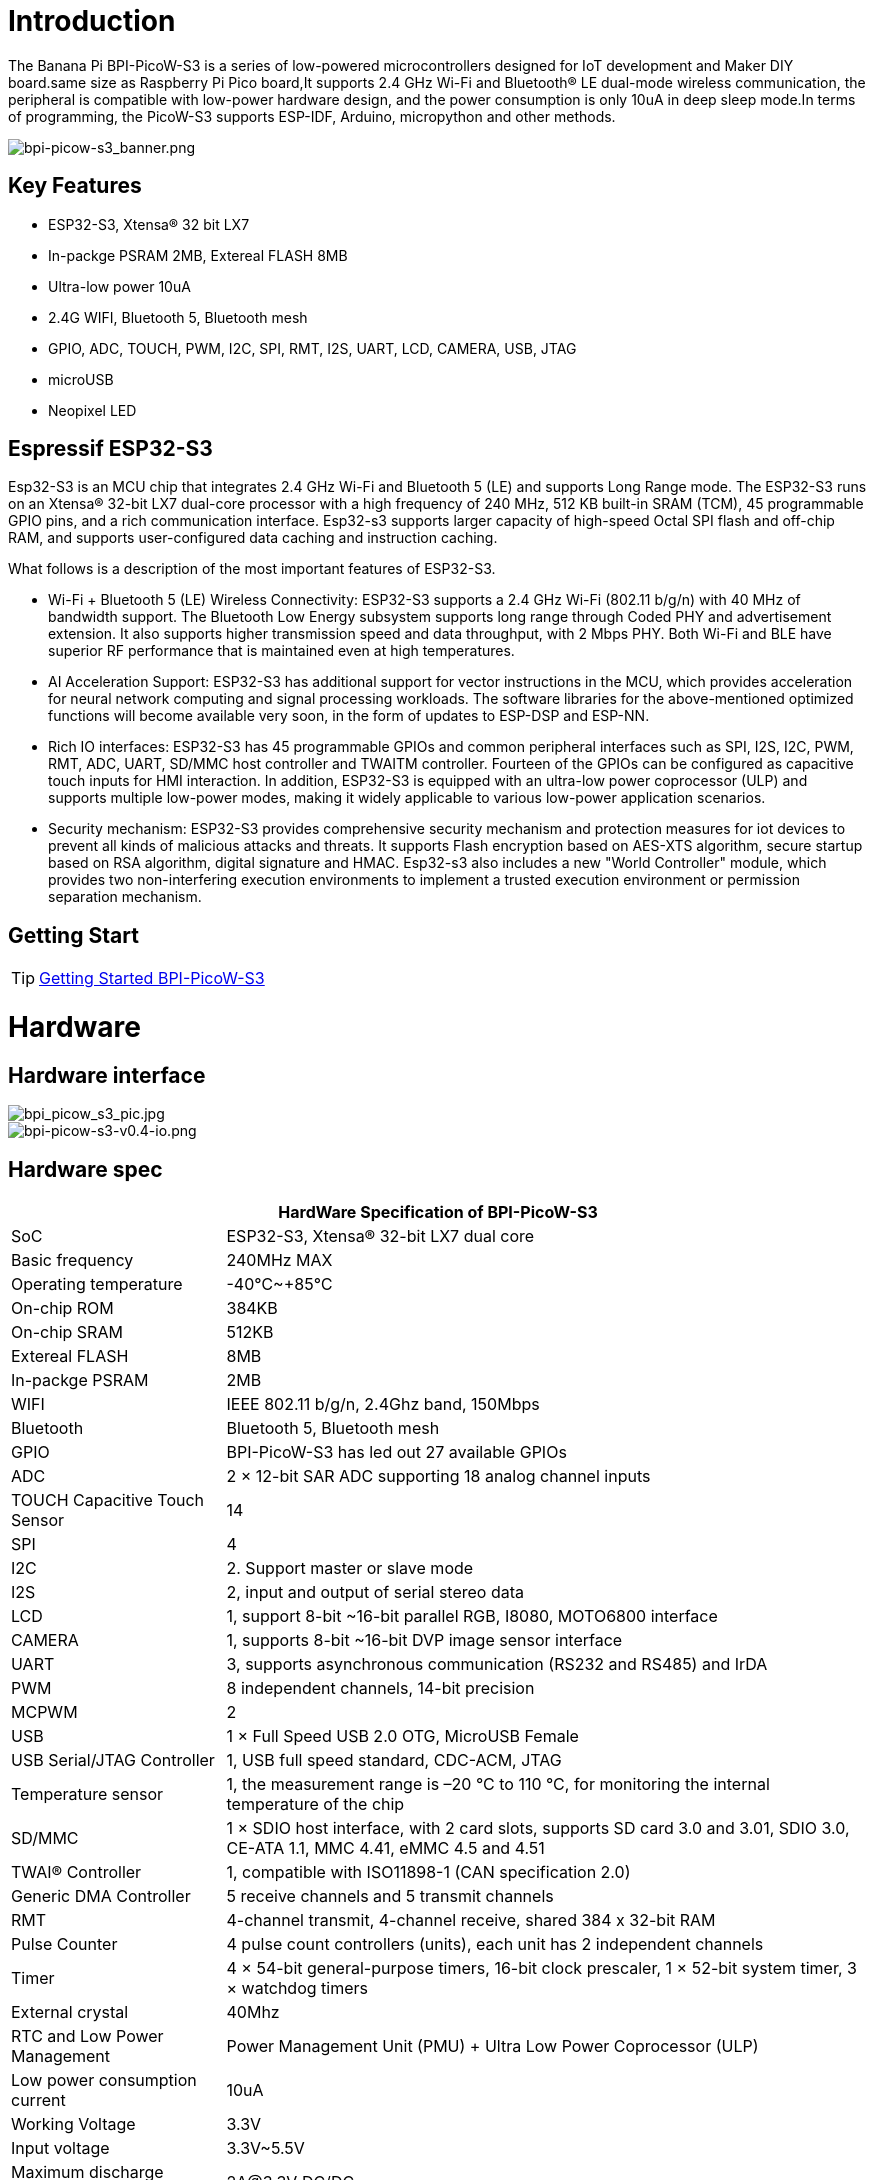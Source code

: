 = Introduction

The Banana Pi BPI-PicoW-S3 is a series of low-powered microcontrollers designed for IoT development and Maker DIY board.same size as Raspberry Pi Pico board,It supports 2.4 GHz Wi-Fi and Bluetooth® LE dual-mode wireless communication, the peripheral is compatible with low-power hardware design, and the power consumption is only 10uA in deep sleep mode.In terms of programming, the PicoW-S3 supports ESP-IDF, Arduino, micropython and other methods.

image::/picture/bpi-picow-s3_banner.png[bpi-picow-s3_banner.png]

== Key Features

* ESP32-S3, Xtensa® 32 bit LX7
* In-packge PSRAM 2MB, Extereal FLASH 8MB
* Ultra-low power 10uA
* 2.4G WIFI, Bluetooth 5, Bluetooth mesh
* GPIO, ADC, TOUCH, PWM, I2C, SPI, RMT, I2S, UART, LCD, CAMERA, USB, JTAG
* microUSB
* Neopixel LED

== Espressif ESP32-S3

Esp32-S3 is an MCU chip that integrates 2.4 GHz Wi-Fi and Bluetooth 5 (LE) and supports Long Range mode. The ESP32-S3 runs on an Xtensa® 32-bit LX7 dual-core processor with a high frequency of 240 MHz, 512 KB built-in SRAM (TCM), 45 programmable GPIO pins, and a rich communication interface. Esp32-s3 supports larger capacity of high-speed Octal SPI flash and off-chip RAM, and supports user-configured data caching and instruction caching.

What follows is a description of the most important features of ESP32-S3.

* Wi-Fi + Bluetooth 5 (LE) Wireless Connectivity: ESP32-S3 supports a 2.4 GHz Wi-Fi (802.11 b/g/n) with 40 MHz of bandwidth support. The Bluetooth Low Energy subsystem supports long range through Coded PHY and advertisement extension. It also supports higher transmission speed and data throughput, with 2 Mbps PHY. Both Wi-Fi and BLE have superior RF performance that is maintained even at high temperatures.

* AI Acceleration Support: ESP32-S3 has additional support for vector instructions in the MCU, which provides acceleration for neural network computing and signal processing workloads. The software libraries for the above-mentioned optimized functions will become available very soon, in the form of updates to ESP-DSP and ESP-NN.

* Rich IO interfaces: ESP32-S3 has 45 programmable GPIOs and common peripheral interfaces such as SPI, I2S, I2C, PWM, RMT, ADC, UART, SD/MMC host controller and TWAITM controller. Fourteen of the GPIOs can be configured as capacitive touch inputs for HMI interaction. In addition, ESP32-S3 is equipped with an ultra-low power coprocessor (ULP) and supports multiple low-power modes, making it widely applicable to various low-power application scenarios.

* Security mechanism: ESP32-S3 provides comprehensive security mechanism and protection measures for iot devices to prevent all kinds of malicious attacks and threats. It supports Flash encryption based on AES-XTS algorithm, secure startup based on RSA algorithm, digital signature and HMAC. Esp32-s3 also includes a new "World Controller" module, which provides two non-interfering execution environments to implement a trusted execution environment or permission separation mechanism.

== Getting Start

TIP: link:/en/BPI-PicoW-S3/GettingStarted_BPI-PicoW-S3[Getting Started BPI-PicoW-S3]

= Hardware

== Hardware interface

image::/picture/bpi_picow_s3_pic.jpg[bpi_picow_s3_pic.jpg]

image::/picture/bpi-picow-s3-v0.4-io.png[bpi-picow-s3-v0.4-io.png]

== Hardware spec

[options="header",cols="1,3"]
|=====
2+| **HardWare Specification of BPI-PicoW-S3**
| SoC                           | ESP32-S3, Xtensa® 32-bit LX7 dual core                                                                                      
| Basic frequency               | 240MHz MAX                                                                                                                  
| Operating temperature         | -40℃~+85℃                                                                                                                   
| On-chip ROM                   | 384KB                                                                                                                       
| On-chip SRAM                  | 512KB                                                                                                                       
| Extereal FLASH                | 8MB                                                                                                                         
| In-packge PSRAM               | 2MB                                                                                                                         
| WIFI                          | IEEE 802.11 b/g/n, 2.4Ghz band, 150Mbps                                                                                     
| Bluetooth                     | Bluetooth 5, Bluetooth mesh                                                                                                 
| GPIO                          | BPI-PicoW-S3 has led out 27 available GPIOs                                                                                 
| ADC                           | 2 × 12-bit SAR ADC supporting 18 analog channel inputs                                                                      
| TOUCH Capacitive Touch Sensor | 14                                                                                                                          
| SPI                           | 4                                                                                                                           
| I2C                           | 2. Support master or slave mode                                                                                             
| I2S                           | 2, input and output of serial stereo data                                                                                   
| LCD                           | 1, support 8-bit ~16-bit parallel RGB, I8080, MOTO6800 interface                                                            
| CAMERA                        | 1, supports 8-bit ~16-bit DVP image sensor interface                                                                        
| UART                          | 3, supports asynchronous communication (RS232 and RS485) and IrDA                                                           
| PWM                           | 8 independent channels, 14-bit precision                                                                                    
| MCPWM                         | 2                                                                                                                           
| USB                           | 1 × Full Speed ​​USB 2.0 OTG, MicroUSB Female                                                                               
| USB Serial/JTAG Controller    | 1, USB full speed standard, CDC-ACM, JTAG                                                                                   
| Temperature sensor            | 1, the measurement range is –20 °C to 110 °C, for monitoring the internal temperature of the chip                           
| SD/MMC                        | 1 × SDIO host interface, with 2 card slots, supports SD card 3.0 and 3.01, SDIO 3.0, CE-ATA 1.1, MMC 4.41, eMMC 4.5 and 4.51
| TWAI® Controller              | 1, compatible with ISO11898-1 (CAN specification 2.0)                                                                       
| Generic DMA Controller        | 5 receive channels and 5 transmit channels                                                                                  
| RMT                           | 4-channel transmit, 4-channel receive, shared 384 x 32-bit RAM                                                              
| Pulse Counter                 | 4 pulse count controllers (units), each unit has 2 independent channels                                                     
| Timer                         | 4 × 54-bit general-purpose timers, 16-bit clock prescaler, 1 × 52-bit system timer, 3 × watchdog timers                     
| External crystal              | 40Mhz                                                                                                                       
| RTC and Low Power Management  | Power Management Unit (PMU) + Ultra Low Power Coprocessor (ULP)                                                             
| Low power consumption current | 10uA                                                                                                                        
| Working Voltage               | 3.3V                                                                                                                        
| Input voltage                 | 3.3V~5.5V                                                                                                                   
| Maximum discharge current     | 2A@3.3V DC/DC                                                                                                               
| Controllable full color LED   | 1                                                                                                                           
| Controllable monochrome LED   | 1 
|=====

== Hardware Size

The pin spacing is compatible with universal boards (hole boards, dot matrix boards) and breadboards, which is convenient for debugging applications.

image::/picture/bpi-pico-s3-board-dimension.png[bpi-pico-s3-board-dimension.png]

[options="header",cols="1,3"]
|=====
2+| **BPI-PicoW-S3 size Spec**
|Pin spacing|	2.54mm
|Hole Spacing	|11.4mm/ 47mm
|Hole size|	Inner diameter 2.1mm/Outer diameter 3.4mm
|Mainboard size|	21 × 51.88(mm)/0.83 x 2.04(inches)
|Thickness|	1.2mm
|=====

== Pin define

[options="header",cols="1,1,1",width=60%]
|=====
|**Peripheral Interface**|**Signal**|**Pins**
.2+|ADC|ADC1_CH0~9|GPIO 1~10
       |ADC2_CH0~9|GPIO 11~20
|Touch Sensor|TOUCH1~14|GPIO 1~14
.4+|JTAG |MTCK |GPIO 39
        |MTDO|GPIO 40
        |MTDI|GPIO 41
        |MTMS|GPIO 42
        
.14+|UART 2+|Default assigned pins, can be redefined as any GPIO
            |U0RXD_in	|GPIO 44
            |U0CTS_in	|GPIO 16
            |U0DSR_in	|Any GPIO
            |U0TXD_out	|GPIO43
            |U0RTS_out	|GPIO 15
            |U0DTR_out	|Any GPIO
            |U1RXD_in	|GPIO 18
            |U1CTS_in	|GPIO 20
            |U1DSR_in	|Any GPIO
            |U1TXD_out	|GPIO 17
            |U1RTS_out	|GPIO 19
            |U1DTR_out	|Any GPIO
            |U2	|Any GPIO
            
|I2C 2+|Any GPIO
|PWM 2+|Any GPIO
|I2S 2+|Any GPIO
|CAMERA 2+|Any GPIO
|RMT 2+|Any GPIO
|SPI0/1 2+|Used for FLASH and PSRAM
|SPI2/3 2+|Any GPIO
|Pulse Counter	2+|Any GPIO

.8+|USB OTG|D-	|GPIO 19 (internal PHY)
            |D+	|GPIO 20 (internal PHY)
            |VP	|GPIO 42 (External PHY)
            |VM	|GPIO 41 (External PHY)
            |RCV	|GPIO21 (External PHY)
            |OEN	|GPIO 40 (External PHY)
            |VPO	|GPIO 39 (External PHY)
            |VMO	|GPIO38 (External PHY)

.7+|USB Serial/JTAG|D-	|GPIO 19 (internal PHY)
                    |D+	|GPIO 20 (internal PHY)
                    |VP	|GPIO 42 (External PHY)
                    |VM	|GPIO 41 (External PHY)
                    |OEN	|GPIO 40 (External PHY)
                    |VPO	|GPIO 39 (External PHY)
                    |VMO	|GPIO38 (External PHY)
|SD/MMC 2+|Any GPIO
|MCPWM 2+|Any GPIO
|TWAI 2+|Any GPIO
|Full Color LED 2+|Any GPIO
|Monochrome LED 2+|Any GPIO
|=====

= Development
== Resources

TIP:  https://github.com/BPI-STEAM/BPI-PicoW-Doc/blob/main/sch/BPI-PicoW-V0.4.pdf[BPI-PicoW-S3 schematic]

TIP:  https://www.espressif.com/sites/default/files/documentation/esp32-s3_datasheet_en.pdf[ESP32-S3 Datasheet]

TIP:  https://www.espressif.com/sites/default/files/documentation/esp32-s3_technical_reference_manual_en.pdf[ESP32-S3 Technical Reference Manual]

= Firmware

NOTE: https://circuitpython.org/board/bpi_picow_s3/[CircuitPython Firmware Download Page]

= Easy to buy sample

WARNING: Official AliExpress: https://www.aliexpress.com/item/1005004775634442.html

WARNING: SinoVoip Aliexpress : https://www.aliexpress.com/item/1005004775859077.html

WARNING: Official Taobao: https://item.taobao.com/item.htm?spm=a2126o.success.0.0.25b04831CHV1Nc&id=684134360199

WARNING: OEM&OEM customized service: sales@banana-pi.com

